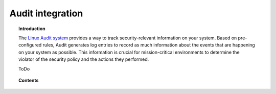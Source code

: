 .. audit_integration:

Audit integration
==================================

.. topic:: Introduction

    The `Linux Audit system <https://access.redhat.com/documentation/en-US/Red_Hat_Enterprise_Linux/6/html/Security_Guide/chap-system_auditing.html>`_ provides a way to track security-relevant information on your system. Based on pre-configured rules, Audit generates log entries to record as much information about the events that are happening on your system as possible. This information is crucial for mission-critical environments to determine the violator of the security policy and the actions they performed.

    ToDo

.. topic:: Contents

    .. toctree::
       :maxdepth: 2

       basic_concepts
       configuration
       use_cases
       pci_dss

